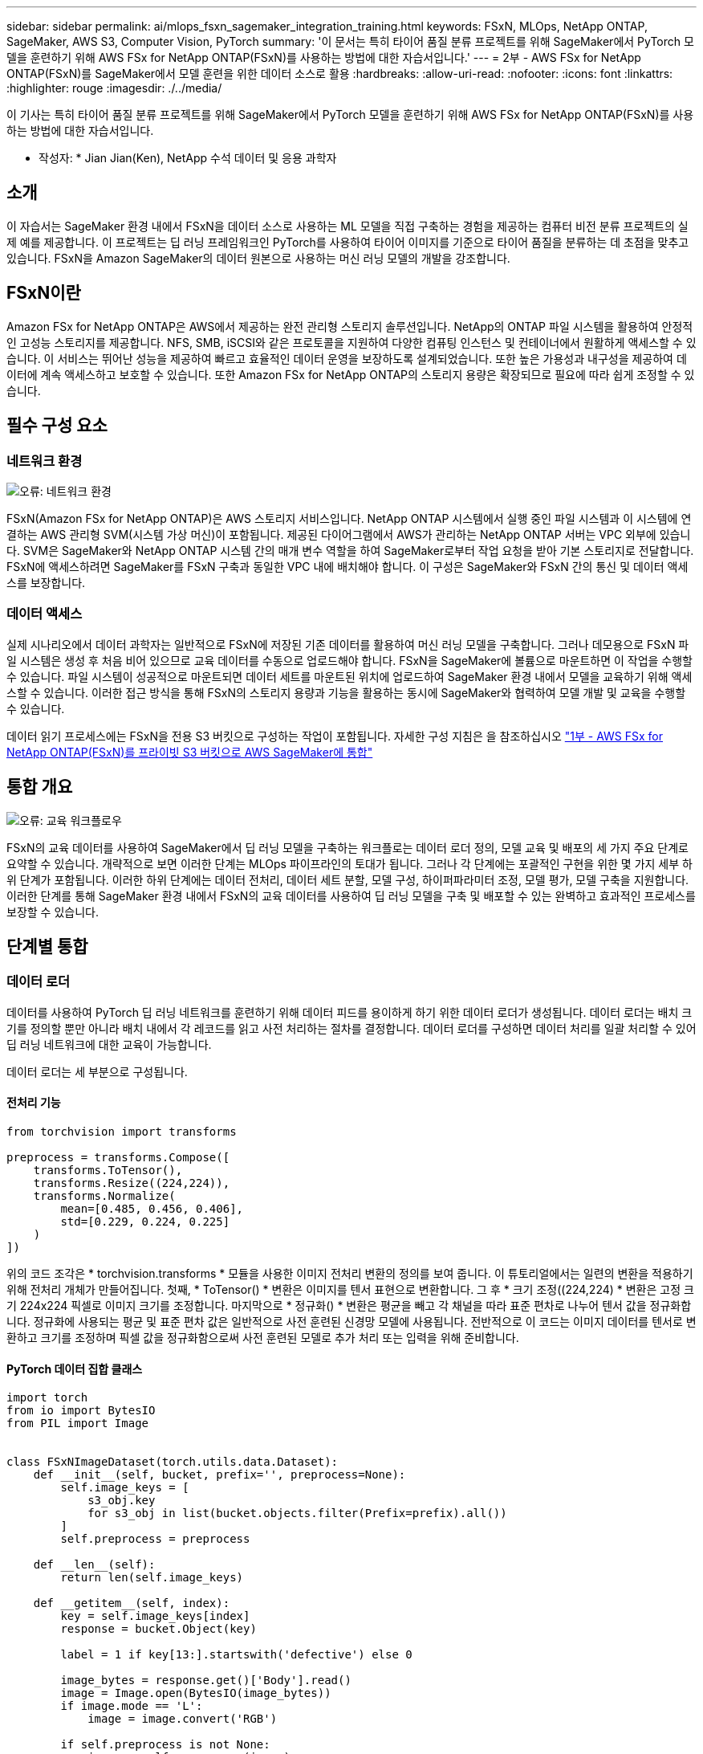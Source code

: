 ---
sidebar: sidebar 
permalink: ai/mlops_fsxn_sagemaker_integration_training.html 
keywords: FSxN, MLOps, NetApp ONTAP, SageMaker, AWS S3, Computer Vision, PyTorch 
summary: '이 문서는 특히 타이어 품질 분류 프로젝트를 위해 SageMaker에서 PyTorch 모델을 훈련하기 위해 AWS FSx for NetApp ONTAP(FSxN)를 사용하는 방법에 대한 자습서입니다.' 
---
= 2부 - AWS FSx for NetApp ONTAP(FSxN)를 SageMaker에서 모델 훈련을 위한 데이터 소스로 활용
:hardbreaks:
:allow-uri-read: 
:nofooter: 
:icons: font
:linkattrs: 
:highlighter: rouge
:imagesdir: ./../media/


[role="lead"]
이 기사는 특히 타이어 품질 분류 프로젝트를 위해 SageMaker에서 PyTorch 모델을 훈련하기 위해 AWS FSx for NetApp ONTAP(FSxN)를 사용하는 방법에 대한 자습서입니다.

* 작성자: *
Jian Jian(Ken), NetApp 수석 데이터 및 응용 과학자



== 소개

이 자습서는 SageMaker 환경 내에서 FSxN을 데이터 소스로 사용하는 ML 모델을 직접 구축하는 경험을 제공하는 컴퓨터 비전 분류 프로젝트의 실제 예를 제공합니다. 이 프로젝트는 딥 러닝 프레임워크인 PyTorch를 사용하여 타이어 이미지를 기준으로 타이어 품질을 분류하는 데 초점을 맞추고 있습니다. FSxN을 Amazon SageMaker의 데이터 원본으로 사용하는 머신 러닝 모델의 개발을 강조합니다.



== FSxN이란

Amazon FSx for NetApp ONTAP은 AWS에서 제공하는 완전 관리형 스토리지 솔루션입니다. NetApp의 ONTAP 파일 시스템을 활용하여 안정적인 고성능 스토리지를 제공합니다. NFS, SMB, iSCSI와 같은 프로토콜을 지원하여 다양한 컴퓨팅 인스턴스 및 컨테이너에서 원활하게 액세스할 수 있습니다. 이 서비스는 뛰어난 성능을 제공하여 빠르고 효율적인 데이터 운영을 보장하도록 설계되었습니다. 또한 높은 가용성과 내구성을 제공하여 데이터에 계속 액세스하고 보호할 수 있습니다. 또한 Amazon FSx for NetApp ONTAP의 스토리지 용량은 확장되므로 필요에 따라 쉽게 조정할 수 있습니다.



== 필수 구성 요소



=== 네트워크 환경

image:mlops_fsxn_sagemaker_integration_training_0.png["오류: 네트워크 환경"]

FSxN(Amazon FSx for NetApp ONTAP)은 AWS 스토리지 서비스입니다. NetApp ONTAP 시스템에서 실행 중인 파일 시스템과 이 시스템에 연결하는 AWS 관리형 SVM(시스템 가상 머신)이 포함됩니다. 제공된 다이어그램에서 AWS가 관리하는 NetApp ONTAP 서버는 VPC 외부에 있습니다. SVM은 SageMaker와 NetApp ONTAP 시스템 간의 매개 변수 역할을 하여 SageMaker로부터 작업 요청을 받아 기본 스토리지로 전달합니다. FSxN에 액세스하려면 SageMaker를 FSxN 구축과 동일한 VPC 내에 배치해야 합니다. 이 구성은 SageMaker와 FSxN 간의 통신 및 데이터 액세스를 보장합니다.



=== 데이터 액세스

실제 시나리오에서 데이터 과학자는 일반적으로 FSxN에 저장된 기존 데이터를 활용하여 머신 러닝 모델을 구축합니다. 그러나 데모용으로 FSxN 파일 시스템은 생성 후 처음 비어 있으므로 교육 데이터를 수동으로 업로드해야 합니다. FSxN을 SageMaker에 볼륨으로 마운트하면 이 작업을 수행할 수 있습니다. 파일 시스템이 성공적으로 마운트되면 데이터 세트를 마운트된 위치에 업로드하여 SageMaker 환경 내에서 모델을 교육하기 위해 액세스할 수 있습니다. 이러한 접근 방식을 통해 FSxN의 스토리지 용량과 기능을 활용하는 동시에 SageMaker와 협력하여 모델 개발 및 교육을 수행할 수 있습니다.

데이터 읽기 프로세스에는 FSxN을 전용 S3 버킷으로 구성하는 작업이 포함됩니다. 자세한 구성 지침은 을 참조하십시오 link:./mlops_fsxn_s3_integration.html["1부 - AWS FSx for NetApp ONTAP(FSxN)를 프라이빗 S3 버킷으로 AWS SageMaker에 통합"]



== 통합 개요

image:mlops_fsxn_sagemaker_integration_training_1.png["오류: 교육 워크플로우"]

FSxN의 교육 데이터를 사용하여 SageMaker에서 딥 러닝 모델을 구축하는 워크플로는 데이터 로더 정의, 모델 교육 및 배포의 세 가지 주요 단계로 요약할 수 있습니다. 개략적으로 보면 이러한 단계는 MLOps 파이프라인의 토대가 됩니다. 그러나 각 단계에는 포괄적인 구현을 위한 몇 가지 세부 하위 단계가 포함됩니다. 이러한 하위 단계에는 데이터 전처리, 데이터 세트 분할, 모델 구성, 하이퍼파라미터 조정, 모델 평가, 모델 구축을 지원합니다. 이러한 단계를 통해 SageMaker 환경 내에서 FSxN의 교육 데이터를 사용하여 딥 러닝 모델을 구축 및 배포할 수 있는 완벽하고 효과적인 프로세스를 보장할 수 있습니다.



== 단계별 통합



=== 데이터 로더

데이터를 사용하여 PyTorch 딥 러닝 네트워크를 훈련하기 위해 데이터 피드를 용이하게 하기 위한 데이터 로더가 생성됩니다. 데이터 로더는 배치 크기를 정의할 뿐만 아니라 배치 내에서 각 레코드를 읽고 사전 처리하는 절차를 결정합니다. 데이터 로더를 구성하면 데이터 처리를 일괄 처리할 수 있어 딥 러닝 네트워크에 대한 교육이 가능합니다.

데이터 로더는 세 부분으로 구성됩니다.



==== 전처리 기능

[source, python]
----
from torchvision import transforms

preprocess = transforms.Compose([
    transforms.ToTensor(),
    transforms.Resize((224,224)),
    transforms.Normalize(
        mean=[0.485, 0.456, 0.406],
        std=[0.229, 0.224, 0.225]
    )
])
----
위의 코드 조각은 * torchvision.transforms * 모듈을 사용한 이미지 전처리 변환의 정의를 보여 줍니다. 이 튜토리얼에서는 일련의 변환을 적용하기 위해 전처리 개체가 만들어집니다. 첫째, * ToTensor() * 변환은 이미지를 텐서 표현으로 변환합니다. 그 후 * 크기 조정((224,224) * 변환은 고정 크기 224x224 픽셀로 이미지 크기를 조정합니다. 마지막으로 * 정규화() * 변환은 평균을 빼고 각 채널을 따라 표준 편차로 나누어 텐서 값을 정규화합니다. 정규화에 사용되는 평균 및 표준 편차 값은 일반적으로 사전 훈련된 신경망 모델에 사용됩니다. 전반적으로 이 코드는 이미지 데이터를 텐서로 변환하고 크기를 조정하며 픽셀 값을 정규화함으로써 사전 훈련된 모델로 추가 처리 또는 입력을 위해 준비합니다.



==== PyTorch 데이터 집합 클래스

[source, python]
----
import torch
from io import BytesIO
from PIL import Image


class FSxNImageDataset(torch.utils.data.Dataset):
    def __init__(self, bucket, prefix='', preprocess=None):
        self.image_keys = [
            s3_obj.key
            for s3_obj in list(bucket.objects.filter(Prefix=prefix).all())
        ]
        self.preprocess = preprocess

    def __len__(self):
        return len(self.image_keys)

    def __getitem__(self, index):
        key = self.image_keys[index]
        response = bucket.Object(key)

        label = 1 if key[13:].startswith('defective') else 0

        image_bytes = response.get()['Body'].read()
        image = Image.open(BytesIO(image_bytes))
        if image.mode == 'L':
            image = image.convert('RGB')

        if self.preprocess is not None:
            image = self.preprocess(image)
        return image, label
----
이 클래스는 데이터 집합의 총 레코드 수를 가져오는 기능을 제공하며 각 레코드에 대한 데이터를 읽는 방법을 정의합니다. __GetItem_* 함수 내에서 코드는 boto3 S3 Bucket 객체를 사용하여 FSxN에서 이진 데이터를 검색합니다. FSxN에서 데이터에 액세스하기 위한 코드 스타일은 Amazon S3에서 데이터를 읽는 것과 비슷합니다. 다음 설명은 전용 S3 객체 * Bucket * 의 생성 프로세스에 대해 자세히 설명합니다.



==== FSxN은 프라이빗 S3 저장소로 사용됩니다

[source, python]
----
seed = 77                                                   # Random seed
bucket_name = '<Your ONTAP bucket name>'                    # The bucket name in ONTAP
aws_access_key_id = '<Your ONTAP bucket key id>'            # Please get this credential from ONTAP
aws_secret_access_key = '<Your ONTAP bucket access key>'    # Please get this credential from ONTAP
fsx_endpoint_ip = '<Your FSxN IP address>'                  # Please get this IP address from FSXN
----
[source, python]
----
import boto3

# Get session info
region_name = boto3.session.Session().region_name

# Initialize Fsxn S3 bucket object
# --- Start integrating SageMaker with FSXN ---
# This is the only code change we need to incorporate SageMaker with FSXN
s3_client: boto3.client = boto3.resource(
    's3',
    region_name=region_name,
    aws_access_key_id=aws_access_key_id,
    aws_secret_access_key=aws_secret_access_key,
    use_ssl=False,
    endpoint_url=f'http://{fsx_endpoint_ip}',
    config=boto3.session.Config(
        signature_version='s3v4',
        s3={'addressing_style': 'path'}
    )
)
# s3_client = boto3.resource('s3')
bucket = s3_client.Bucket(bucket_name)
# --- End integrating SageMaker with FSXN ---
----
SageMaker에서 FSxN의 데이터를 읽으려면 S3 프로토콜을 사용하여 FSxN 스토리지를 가리키는 처리기가 만들어집니다. 따라서 FSxN을 전용 S3 버킷으로 처리할 수 있습니다. 핸들러 구성에는 FSxN SVM의 IP 주소, 버킷 이름 및 필요한 자격 증명을 지정하는 작업이 포함됩니다. 이러한 구성 항목을 얻는 방법에 대한 자세한 설명은 의 문서를 참조하십시오 link:mlops_fsxn_s3_integration.html["1부 - AWS FSx for NetApp ONTAP(FSxN)를 프라이빗 S3 버킷으로 AWS SageMaker에 통합"].

위에서 언급한 예제에서 버킷 객체는 PyTorch 데이터 집합 객체를 인스턴스화하는 데 사용됩니다. 데이터세트 객체에 대해서는 다음 섹션에서 자세히 설명합니다.



==== PyTorch 데이터 로더

[source, python]
----
from torch.utils.data import DataLoader
torch.manual_seed(seed)

# 1. Hyperparameters
batch_size = 64

# 2. Preparing for the dataset
dataset = FSxNImageDataset(bucket, 'dataset/tyre', preprocess=preprocess)

train, test = torch.utils.data.random_split(dataset, [1500, 356])

data_loader = DataLoader(dataset, batch_size=batch_size, shuffle=True)
----
제공된 예에서는 배치 크기가 64로 지정되어 각 배치에 64개의 레코드가 포함됨을 나타냅니다. PyTorch * Dataset * 클래스, 전처리 기능 및 훈련 배치 크기를 결합하여 훈련을 위한 데이터 로더를 얻습니다. 이 데이터 로더는 교육 단계에서 데이터 세트를 일괄적으로 반복하는 프로세스를 지원합니다.



=== 모델 교육

[source, python]
----
from torch import nn


class TyreQualityClassifier(nn.Module):
    def __init__(self):
        super().__init__()
        self.model = nn.Sequential(
            nn.Conv2d(3,32,(3,3)),
            nn.ReLU(),
            nn.Conv2d(32,32,(3,3)),
            nn.ReLU(),
            nn.Conv2d(32,64,(3,3)),
            nn.ReLU(),
            nn.Flatten(),
            nn.Linear(64*(224-6)*(224-6),2)
        )
    def forward(self, x):
        return self.model(x)
----
[source, python]
----
import datetime

num_epochs = 2
device = torch.device('cuda' if torch.cuda.is_available() else 'cpu')

model = TyreQualityClassifier()
fn_loss = torch.nn.CrossEntropyLoss()
optimizer = torch.optim.Adam(model.parameters(), lr=1e-3)


model.to(device)
for epoch in range(num_epochs):
    for idx, (X, y) in enumerate(data_loader):
        X = X.to(device)
        y = y.to(device)

        y_hat = model(X)

        loss = fn_loss(y_hat, y)
        optimizer.zero_grad()
        loss.backward()
        optimizer.step()
        current_time = datetime.datetime.now().strftime("%Y-%m-%d %H:%M:%S")
        print(f"Current Time: {current_time} - Epoch [{epoch+1}/{num_epochs}]- Batch [{idx + 1}] - Loss: {loss}", end='\r')
----
이 코드는 표준 PyTorch 교육 프로세스를 구현합니다. 타이어의 품질을 분류하기 위해 선형과 선층을 사용하여 * TireQualityClassifier * 라는 신경망 모델을 정의합니다. 훈련 루프는 데이터 배치를 반복하고 손실을 계산하며 역전파와 최적화를 사용하여 모델의 파라미터를 업데이트합니다. 또한 모니터링을 위해 현재 시간, 에포치, 배치 및 손실을 인쇄합니다.



=== 모델 구축



==== 구축

[source, python]
----
import io
import os
import tarfile
import sagemaker

# 1. Save the PyTorch model to memory
buffer_model = io.BytesIO()
traced_model = torch.jit.script(model)
torch.jit.save(traced_model, buffer_model)

# 2. Upload to AWS S3
sagemaker_session = sagemaker.Session()
bucket_name_default = sagemaker_session.default_bucket()
model_name = f'tyre_quality_classifier.pth'

# 2.1. Zip PyTorch model into tar.gz file
buffer_zip = io.BytesIO()
with tarfile.open(fileobj=buffer_zip, mode="w:gz") as tar:
    # Add PyTorch pt file
    file_name = os.path.basename(model_name)
    file_name_with_extension = os.path.split(file_name)[-1]
    tarinfo = tarfile.TarInfo(file_name_with_extension)
    tarinfo.size = len(buffer_model.getbuffer())
    buffer_model.seek(0)
    tar.addfile(tarinfo, buffer_model)

# 2.2. Upload the tar.gz file to S3 bucket
buffer_zip.seek(0)
boto3.resource('s3') \
    .Bucket(bucket_name_default) \
    .Object(f'pytorch/{model_name}.tar.gz') \
    .put(Body=buffer_zip.getvalue())
----
SageMaker는 배포를 위해 모델을 S3에 저장해야 하기 때문에 코드는 PyTorch 모델을 * Amazon S3 * 에 저장합니다. 모델을 * Amazon S3 * 에 업로드하면 SageMaker에 액세스할 수 있으므로 배포된 모델에 대한 구축 및 추론이 가능합니다.

[source, python]
----
import time
from sagemaker.pytorch import PyTorchModel
from sagemaker.predictor import Predictor
from sagemaker.serializers import IdentitySerializer
from sagemaker.deserializers import JSONDeserializer


class TyreQualitySerializer(IdentitySerializer):
    CONTENT_TYPE = 'application/x-torch'

    def serialize(self, data):
        transformed_image = preprocess(data)
        tensor_image = torch.Tensor(transformed_image)

        serialized_data = io.BytesIO()
        torch.save(tensor_image, serialized_data)
        serialized_data.seek(0)
        serialized_data = serialized_data.read()

        return serialized_data


class TyreQualityPredictor(Predictor):
    def __init__(self, endpoint_name, sagemaker_session):
        super().__init__(
            endpoint_name,
            sagemaker_session=sagemaker_session,
            serializer=TyreQualitySerializer(),
            deserializer=JSONDeserializer(),
        )

sagemaker_model = PyTorchModel(
    model_data=f's3://{bucket_name_default}/pytorch/{model_name}.tar.gz',
    role=sagemaker.get_execution_role(),
    framework_version='2.0.1',
    py_version='py310',
    predictor_cls=TyreQualityPredictor,
    entry_point='inference.py',
    source_dir='code',
)

timestamp = int(time.time())
pytorch_endpoint_name = '{}-{}-{}'.format('tyre-quality-classifier', 'pt', timestamp)
sagemaker_predictor = sagemaker_model.deploy(
    initial_instance_count=1,
    instance_type='ml.p3.2xlarge',
    endpoint_name=pytorch_endpoint_name
)
----
이 코드를 사용하면 SageMaker에서 PyTorch 모델을 쉽게 배포할 수 있습니다. 또한 입력 데이터를 PyTorch 텐서로 미리 처리하고 serialize하는 사용자 지정 serializer * TireQualitySerializer * 를 정의합니다. TireQualityPredictor* 클래스는 정의된 serializer와 * JSONDeserializer*를 사용하는 사용자 지정 예측자입니다. 또한 이 코드는 * PyTorchModel * 개체를 만들어 모델의 S3 위치, IAM 역할, 프레임워크 버전 및 추론을 위한 진입점을 지정합니다. 이 코드에서는 타임스탬프를 생성하고 모델 및 타임스탬프를 기반으로 끝점 이름을 생성합니다. 마지막으로, 모델은 Deploy 메서드를 사용하여 배포되며 인스턴스 수, 인스턴스 유형 및 생성된 끝점 이름을 지정합니다. 이를 통해 PyTorch 모델을 구축하고 SageMaker에서 추론을 위해 액세스할 수 있습니다.



==== 추론

[source, python]
----
image_object = list(bucket.objects.filter('dataset/tyre'))[0].get()
image_bytes = image_object['Body'].read()

with Image.open(with Image.open(BytesIO(image_bytes)) as image:
    predicted_classes = sagemaker_predictor.predict(image)

    print(predicted_classes)
----
다음은 배포된 끝점을 사용하여 추론을 수행하는 예제입니다.
